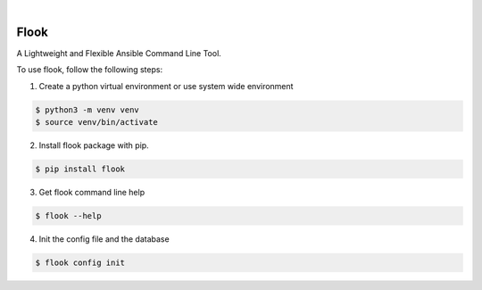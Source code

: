 .. image:: https://img.shields.io/pypi/v/flook.svg
    :alt: PyPI-Server
    :target: https://pypi.org/project/flook/
.. image:: https://github.com/norwik/flook/actions/workflows/ci.yml/badge.svg
    :alt: Build Status
    :target: https://github.com/norwik/flook/actions/workflows/ci.yml
|

======
Flook
======

A Lightweight and Flexible Ansible Command Line Tool.

To use flook, follow the following steps:

1. Create a python virtual environment or use system wide environment

.. code-block::

    $ python3 -m venv venv
    $ source venv/bin/activate


2. Install flook package with pip.

.. code-block::

    $ pip install flook


3. Get flook command line help

.. code-block::

    $ flook --help


4. Init the config file and the database

.. code-block::

    $ flook config init
